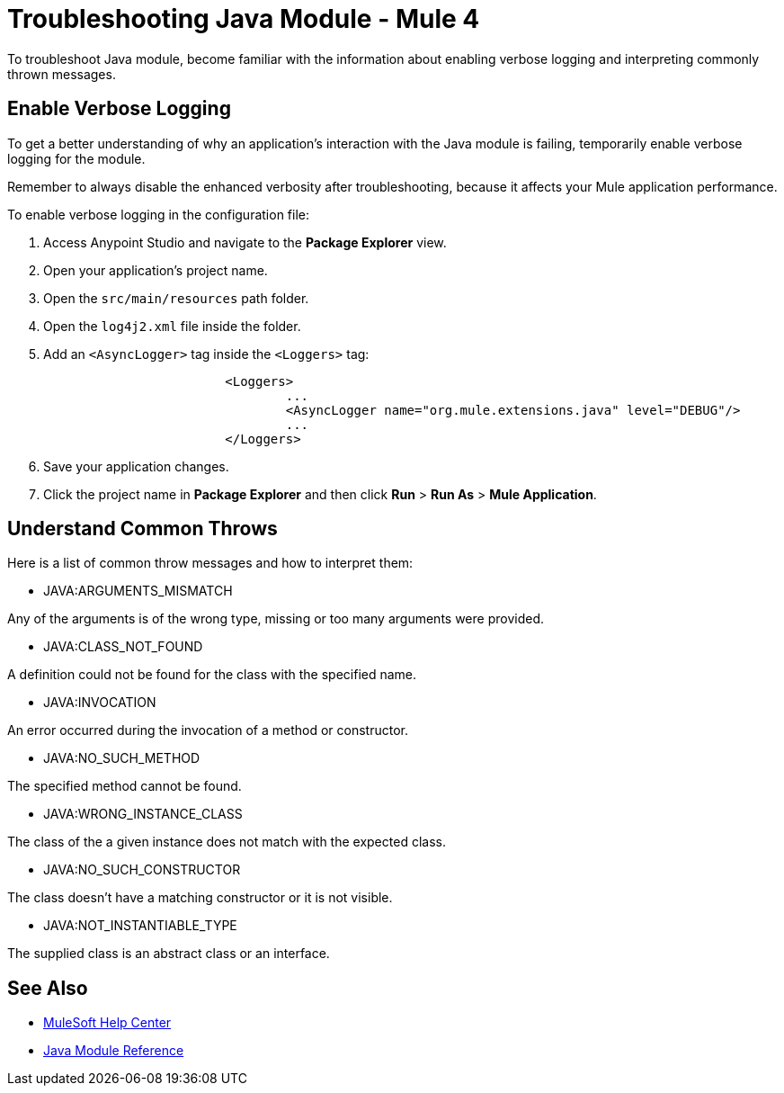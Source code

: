 = Troubleshooting Java Module - Mule 4

To troubleshoot Java module, become familiar with the information about enabling verbose logging and interpreting commonly thrown messages.

== Enable Verbose Logging

To get a better understanding of why an application's interaction with the Java module is failing, temporarily enable verbose logging for the module. +

Remember to always disable the enhanced verbosity after troubleshooting, because it affects your Mule application performance.

To enable verbose logging in the configuration file:

. Access Anypoint Studio and navigate to the *Package Explorer* view.
. Open your application's project name.
. Open the `src/main/resources` path folder.
. Open the `log4j2.xml` file inside the folder.
. Add an `<AsyncLogger>` tag inside the `<Loggers>` tag:
+
[source,xml,linenums]
----
			<Loggers>
				...
				<AsyncLogger name="org.mule.extensions.java" level="DEBUG"/>
				...
			</Loggers>
----
[start=6]
. Save your application changes.
. Click the project name in *Package Explorer* and then click *Run* > *Run As* > *Mule Application*.


== Understand Common Throws

Here is a list of common throw messages and how to interpret them:

* JAVA:ARGUMENTS_MISMATCH

Any of the arguments is of the wrong type, missing or too many arguments were provided.

* JAVA:CLASS_NOT_FOUND

A definition could not be found for the class with the specified name.

* JAVA:INVOCATION

An error occurred during the invocation of a method or constructor.

* JAVA:NO_SUCH_METHOD

The specified method cannot be found.

* JAVA:WRONG_INSTANCE_CLASS

The class of the a given instance does not match with the expected class.

* JAVA:NO_SUCH_CONSTRUCTOR

The class doesn't have a matching constructor or it is not visible.

* JAVA:NOT_INSTANTIABLE_TYPE

The supplied class is an abstract class or an interface.


== See Also
* https://help.mulesoft.com[MuleSoft Help Center]
* xref:java-reference.adoc[Java Module Reference]
